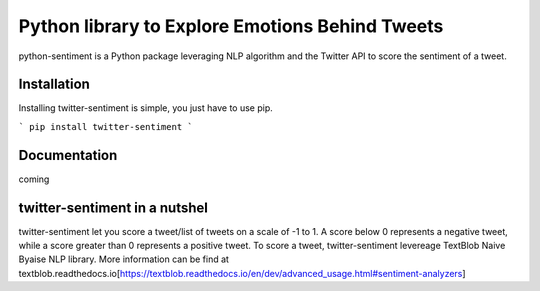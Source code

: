Python library to Explore Emotions Behind Tweets
================================================

|license| |python_version| |coverage| 

python-sentiment is a Python package leveraging NLP algorithm and the Twitter API to score the sentiment of a tweet.

Installation 
------------ 
Installing twitter-sentiment is simple, you just have to use pip.

```
pip install twitter-sentiment
```

Documentation
-------------  
coming

twitter-sentiment in a nutshel  
------------------------------
twitter-sentiment let you score a tweet/list of tweets on a scale of -1 to 1. A score below 0 represents a negative tweet, while a score greater than 0 represents a positive tweet. To score a tweet, twitter-sentiment levereage TextBlob Naive Byaise NLP library. More information can be find at textblob.readthedocs.io[https://textblob.readthedocs.io/en/dev/advanced_usage.html#sentiment-analyzers]

.. |license|  image:: https://img.shields.io/packagist/l/doctrine/orm.svg?style=flat-square   :alt: Packagist
.. |python_version| image:: https://img.shields.io/badge/Python-3-yellow.svg?style=flat-square
.. |coverage| image:: https://img.shields.io/teamcity/coverage/bt428.svg?style=flat-square   :alt: TeamCity CodeBetter Coverage

